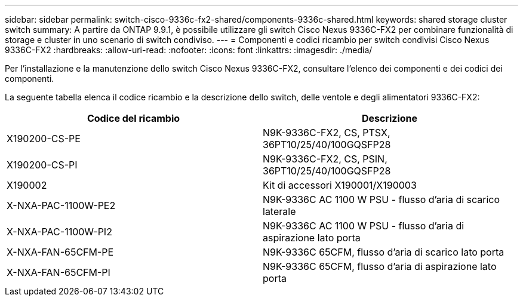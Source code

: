 ---
sidebar: sidebar 
permalink: switch-cisco-9336c-fx2-shared/components-9336c-shared.html 
keywords: shared storage cluster switch 
summary: A partire da ONTAP 9.9.1, è possibile utilizzare gli switch Cisco Nexus 9336C-FX2 per combinare funzionalità di storage e cluster in uno scenario di switch condiviso. 
---
= Componenti e codici ricambio per switch condivisi Cisco Nexus 9336C-FX2
:hardbreaks:
:allow-uri-read: 
:nofooter: 
:icons: font
:linkattrs: 
:imagesdir: ./media/


[role="lead"]
Per l'installazione e la manutenzione dello switch Cisco Nexus 9336C-FX2, consultare l'elenco dei componenti e dei codici dei componenti.

La seguente tabella elenca il codice ricambio e la descrizione dello switch, delle ventole e degli alimentatori 9336C-FX2:

|===
| Codice del ricambio | Descrizione 


| X190200-CS-PE | N9K-9336C-FX2, CS, PTSX, 36PT10/25/40/100GQSFP28 


| X190200-CS-PI | N9K-9336C-FX2, CS, PSIN, 36PT10/25/40/100GQSFP28 


| X190002 | Kit di accessori X190001/X190003 


| X-NXA-PAC-1100W-PE2 | N9K-9336C AC 1100 W PSU - flusso d'aria di scarico laterale 


| X-NXA-PAC-1100W-PI2 | N9K-9336C AC 1100 W PSU - flusso d'aria di aspirazione lato porta 


| X-NXA-FAN-65CFM-PE | N9K-9336C 65CFM, flusso d'aria di scarico lato porta 


| X-NXA-FAN-65CFM-PI | N9K-9336C 65CFM, flusso d'aria di aspirazione lato porta 
|===